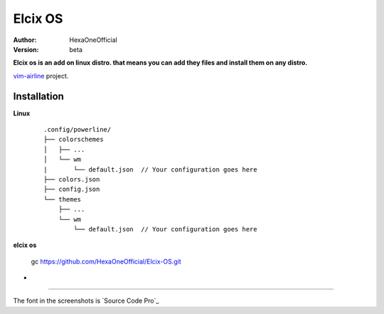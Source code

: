 Elcix OS
=========

:Author: HexaOneOfficial
:Version: beta

**Elcix os is an add on linux distro. that means you can add they files and install them on any distro.**


.. image:: https://api.travis-ci.org/HexaOneOfficial/Elcix%20OS.svg?branch=develop
   :target: `travis-build-status`_
   :alt: Build status

.. _travis-build-status: https://api.travis-ci.org/HexaOneOfficial/Elcix%20OS.svg?branch=develop

`vim-airline 
<https://github.com/vim-airline/vim-airline>`_ project.

Installation
-------------

**Linux**
    
    ::

        .config/powerline/
        ├── colorschemes
        │   ├── ...
        │   └── wm
        |       └── default.json  // Your configuration goes here
        ├── colors.json
        ├── config.json
        └── themes
            ├── ...
            └── wm
                └── default.json  // Your configuration goes here

    
   
**elcix os**

    ::

    gc https://github.com/HexaOneOfficial/Elcix-OS.git 


* .. image:: https://raw.github.com/powerline/powerline/develop/docs/source/_static/img/pl-truncate1.png
     :alt: Truncation illustration


----

The font in the screenshots is `Source Code Pro`_


